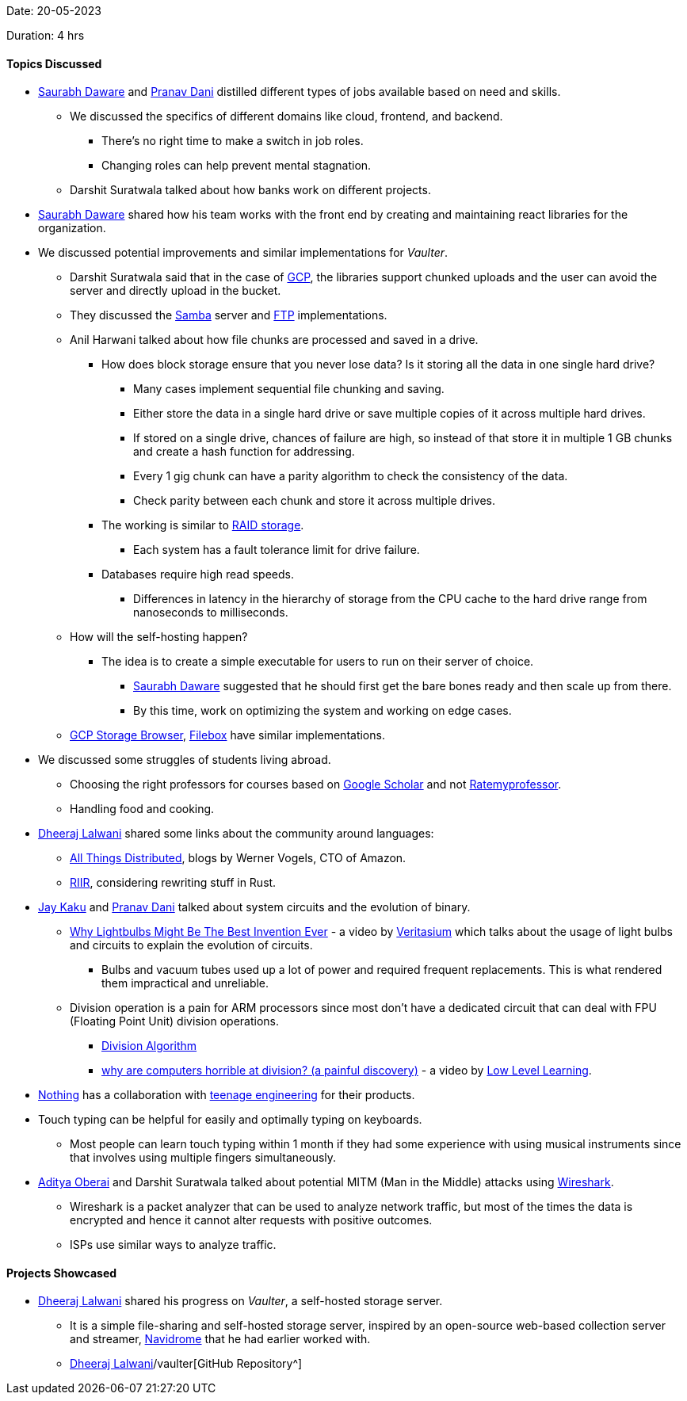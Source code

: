 Date: 20-05-2023

Duration: 4 hrs

==== Topics Discussed

* link:https://twitter.com/saurabhdawaree[Saurabh Daware^] and link:https://twitter.com/PranavDani3[Pranav Dani^] distilled different types of jobs available based on need and skills.
    ** We discussed the specifics of different domains like cloud, frontend, and backend.
        *** There's no right time to make a switch in job roles. 
        *** Changing roles can help prevent mental stagnation.
    ** Darshit Suratwala talked about how banks work on different projects.
* link:https://twitter.com/saurabhdawaree[Saurabh Daware^] shared how his team works with the front end by creating and maintaining react libraries for the organization.
* We discussed potential improvements and similar implementations for _Vaulter_. 
    ** Darshit Suratwala said that in the case of link:https://cloud.google.com[GCP^], the libraries support chunked uploads and the user can avoid the server and directly upload in the bucket.
    ** They discussed the link:https://www.samba.org[Samba^] server and link:https://en.wikipedia.org/wiki/File_Transfer_Protocol[FTP^] implementations.
    ** Anil Harwani talked about how file chunks are processed and saved in a drive.
        *** How does block storage ensure that you never lose data? Is it storing all the data in one single hard drive?
            **** Many cases implement sequential file chunking and saving.
            **** Either store the data in a single hard drive or save multiple copies of it across multiple hard drives.
            **** If stored on a single drive, chances of failure are high, so instead of that store it in multiple 1 GB chunks and create a hash function for addressing.
            **** Every 1 gig chunk can have a parity algorithm to check the consistency of the data.
            **** Check parity between each chunk and store it across multiple drives.
        *** The working is similar to link:https://www.westerndigital.com/en-in/solutions/raid[RAID storage^].
            **** Each system has a fault tolerance limit for drive failure.
        *** Databases require high read speeds.
            **** Differences in latency in the hierarchy of storage from the CPU cache to the hard drive range from nanoseconds to milliseconds.
    ** How will the self-hosting happen?
        *** The idea is to create a simple executable for users to run on their server of choice.
            **** link:https://twitter.com/saurabhdawaree[Saurabh Daware^] suggested that he should first get the bare bones ready and then scale up from there.
            **** By this time, work on optimizing the system and working on edge cases.
    ** link:https://github.com/bashbaugh/cloud-storage-file-browser[GCP Storage Browser^], link:https://deta.space/discovery/@gyrooo/filebox[Filebox^] have similar implementations.
* We discussed some struggles of students living abroad.
    ** Choosing the right professors for courses based on link:https://scholar.google.com[Google Scholar^] and not link:https://www.ratemyprofessors.com[Ratemyprofessor^].
    ** Handling food and cooking.
* link:https://twitter.com/DhiruCodes[Dheeraj Lalwani^] shared some links about the community around languages:
    ** link:https://www.allthingsdistributed.com[All Things Distributed^], blogs by Werner Vogels, CTO of Amazon.
    ** link:https://transitiontech.ca/random/RIIR[RIIR^], considering rewriting stuff in Rust.
* link:https://twitter.com/kaku_jay[Jay Kaku^] and link:https://twitter.com/PranavDani3[Pranav Dani^] talked about system circuits and the evolution of binary.
    ** link:https://youtu.be/FU_YFpfDqqA[Why Lightbulbs Might Be The Best Invention Ever^] - a video by link:https://www.youtube.com/@veritasium[Veritasium^] which talks about the usage of light bulbs and circuits to explain the evolution of circuits.
        *** Bulbs and vacuum tubes used up a lot of power and required frequent replacements. This is what rendered them impractical and unreliable. 
    ** Division operation is a pain for ARM processors since most don't have a dedicated circuit that can deal with FPU (Floating Point Unit) division operations.
        *** link:https://en.m.wikipedia.org/wiki/Division_algorithm[Division Algorithm^]
        *** link:https://youtu.be/ssDBqQ5f5_0[why are computers horrible at division? (a painful discovery)^] - a video by link:https://www.youtube.com/@LowLevelLearning[Low Level Learning^].
* link:https://in.nothing.tech[Nothing^] has a collaboration with link:https://teenage.engineering[teenage engineering^] for their products.
* Touch typing can be helpful for easily and optimally typing on keyboards.
    ** Most people can learn touch typing within 1 month if they had some experience with using musical instruments since that involves using multiple fingers simultaneously.
* link:https://twitter.com/adityaoberai1[Aditya Oberai^] and Darshit Suratwala talked about potential MITM (Man in the Middle) attacks using link:https://www.wireshark.org[Wireshark^].
    ** Wireshark is a packet analyzer that can be used to analyze network traffic, but most of the times the data is encrypted and hence it cannot alter requests with positive outcomes.
    ** ISPs use similar ways to analyze traffic.

==== Projects Showcased

* link:https://twitter.com/DhiruCodes[Dheeraj Lalwani^] shared his progress on _Vaulter_, a self-hosted storage server.
    ** It is a simple file-sharing and self-hosted storage server, inspired by an open-source web-based collection server and streamer, link:https://www.navidrome.org[Navidrome^] that he had earlier worked with.
    ** link:https://github.com/Chirag-And-link:https://twitter.com/DhiruCodes[Dheeraj Lalwani^]/vaulter[GitHub Repository^]